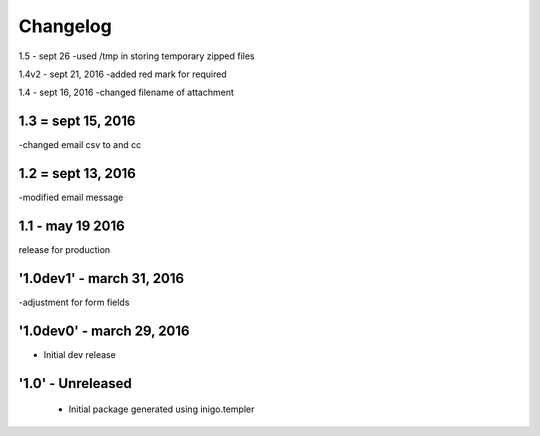 Changelog
=========
1.5 - sept 26
-used /tmp in storing temporary zipped files

1.4v2 - sept 21, 2016
-added red mark for required

1.4 - sept 16, 2016
-changed filename of attachment

1.3 = sept 15, 2016
------
-changed email csv to and cc

1.2 = sept 13, 2016
---------
-modified email message

1.1 - may 19 2016
------------
release for production

'1.0dev1' - march 31, 2016
---------------------
-adjustment for form fields

'1.0dev0' - march 29, 2016
---------------------
- Initial dev release

'1.0' - Unreleased
---------------------

 - Initial package generated using inigo.templer
